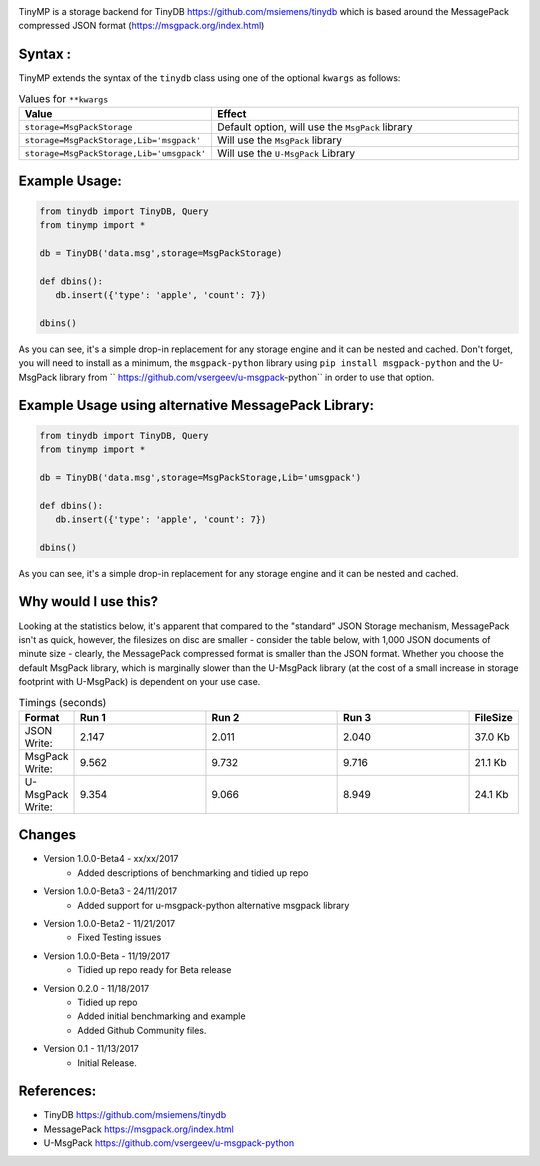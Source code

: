 .. image:: artwork/tinymplogo.png
    :scale: 100%
    :height: 150px
    
.. image:: https://travis-ci.org/alshapton/TinyMP.svg?branch=master
.. image:: https://snyk.io/test/github/alshapton/tinydb-msgpack/badge.svg
.. image:: https://codecov.io/gh/alshapton/TinyMP/branch/master/graph/badge.svg



TinyMP is a storage backend for TinyDB https://github.com/msiemens/tinydb which is based around the MessagePack compressed JSON format (https://msgpack.org/index.html)   

Syntax :
========
TinyMP extends the syntax of the ``tinydb`` class using one of the optional ``kwargs`` as follows:


.. code:: python
    class tinydb.database.TinyDB(*args, **kwargs)

.. csv-table:: Values for ``**kwargs``
   :header: "Value","Effect"
   :widths: 10,90

   "``storage=MsgPackStorage``","Default option, will use the ``MsgPack`` library"
   "``storage=MsgPackStorage,Lib='msgpack'``","Will use the ``MsgPack`` library"
   "``storage=MsgPackStorage,Lib='umsgpack'``","Will use the ``U-MsgPack`` Library"


Example Usage:
==============

.. code:: python

    from tinydb import TinyDB, Query
    from tinymp import *

    db = TinyDB('data.msg',storage=MsgPackStorage)
    
    def dbins():
       db.insert({'type': 'apple', 'count': 7})
    
    dbins()

As you can see, it's a simple drop-in replacement for any storage engine
and it can be nested and cached. Don't forget, you will need to install as a minimum,
the ``msgpack-python`` library using ``pip install msgpack-python`` and the U-MsgPack
library from `` https://github.com/vsergeev/u-msgpack-python`` in order to use that option.

Example Usage using alternative MessagePack Library:
====================================================

.. code:: python

    from tinydb import TinyDB, Query
    from tinymp import *

    db = TinyDB('data.msg',storage=MsgPackStorage,Lib='umsgpack')
    
    def dbins():
       db.insert({'type': 'apple', 'count': 7})
    
    dbins()

As you can see, it's a simple drop-in replacement for any storage engine
and it can be nested and cached.

Why would I use this?
=====================
Looking at the statistics below, it's apparent that compared to the "standard"
JSON Storage mechanism, MessagePack isn't as quick, however, the filesizes on
disc are smaller - consider the table below, with 1,000 JSON documents of 
minute size - clearly, the MessagePack compressed format is smaller than
the JSON format. Whether you choose the default MsgPack library, which is 
marginally slower than the U-MsgPack library (at the cost of a small increase
in storage footprint with U-MsgPack) is dependent on your use case.

.. csv-table:: Timings (seconds)
   :header: "Format","Run 1", "Run 2", "Run 3", "FileSize"
   :widths: 10,30, 30, 30,10 

   "JSON Write:", 2.147,2.011,2.040,"37.0 Kb"
   "MsgPack Write:", 9.562,9.732,9.716,"21.1 Kb"
   "U-MsgPack Write:", 9.354,9.066,8.949,"24.1 Kb"

Changes
=======

* Version 1.0.0-Beta4 - xx/xx/2017
    * Added descriptions of benchmarking and tidied up repo

* Version 1.0.0-Beta3 - 24/11/2017
    * Added support for u-msgpack-python alternative msgpack library

* Version 1.0.0-Beta2 - 11/21/2017
    * Fixed Testing issues

* Version 1.0.0-Beta - 11/19/2017
    * Tidied up repo ready for Beta release

* Version 0.2.0 - 11/18/2017
    * Tidied up repo
    * Added initial benchmarking and example
    * Added Github Community files.

* Version 0.1 - 11/13/2017
    * Initial Release.

References:
===========

* TinyDB      https://github.com/msiemens/tinydb 
* MessagePack https://msgpack.org/index.html
* U-MsgPack   https://github.com/vsergeev/u-msgpack-python

